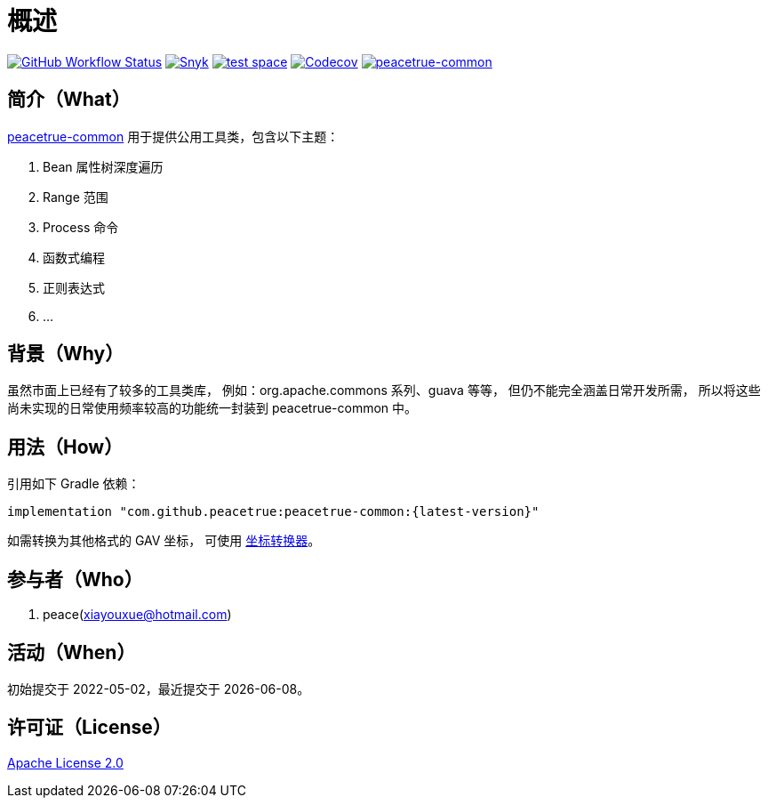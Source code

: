 = 概述
:website: https://peacetrue.github.io
:app-group: com.github.peacetrue
:app-name: peacetrue-common
:imagesdir: docs/antora/modules/ROOT/assets/images

image:https://img.shields.io/github/actions/workflow/status/peacetrue/{app-name}/main.yml?branch=master["GitHub Workflow Status",link="https://github.com/peacetrue/{app-name}/actions"]
image:https://snyk.io/test/github/peacetrue/{app-name}/badge.svg["Snyk",link="https://app.snyk.io/org/peacetrue"]
image:https://img.shields.io/testspace/tests/peacetrue/peacetrue:{app-name}/master["test space",link="https://peacetrue.testspace.com/"]
image:https://img.shields.io/codecov/c/github/peacetrue/{app-name}/master["Codecov",link="https://app.codecov.io/gh/peacetrue/{app-name}"]
image:https://img.shields.io/nexus/r/{app-group}/{app-name}?label={app-name}&server=https%3A%2F%2Foss.sonatype.org%2F["{app-name}",link="https://search.maven.org/search?q={app-name}"]

//@formatter:off

== 简介（What）

{website}/{app-name}/[{app-name}] 用于提供公用工具类，包含以下主题：

. Bean 属性树深度遍历
. Range 范围
. Process 命令
. 函数式编程
. 正则表达式
. ...

== 背景（Why）

虽然市面上已经有了较多的工具类库，
例如：org.apache.commons 系列、guava 等等，
但仍不能完全涵盖日常开发所需，
所以将这些尚未实现的日常使用频率较高的功能统一封装到 {app-name} 中。

== 用法（How）

引用如下 Gradle 依赖：

[source%nowrap,gradle,subs="specialchars,attributes"]
----
implementation "{app-group}:{app-name}:\{latest-version}"
----

//TODO 链接坐标转换器
如需转换为其他格式的 GAV 坐标，
可使用 http://bee.peacetrue.cn/function/conversion/gav[坐标转换器^]。

== 参与者（Who）

. peace(xiayouxue@hotmail.com)

== 活动（When）

初始提交于 2022-05-02，最近提交于 {docdate}。

== 许可证（License）

https://github.com/peacetrue/{app-name}/blob/master/LICENSE[Apache License 2.0^]
